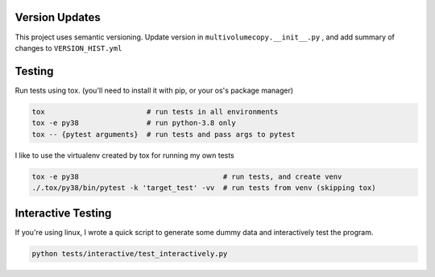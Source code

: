 Version Updates
---------------

This project uses semantic versioning.
Update version in ``multivolumecopy.__init__.py`` ,
and add summary of changes to ``VERSION_HIST.yml``


Testing
-------

Run tests using tox. (you'll need to install it with pip, or your os's package manager)

.. code-block:: bash

    tox                        # run tests in all environments
    tox -e py38                # run python-3.8 only
    tox -- {pytest arguments}  # run tests and pass args to pytest

I like to use the virtualenv created by tox for running my own tests

.. code-block:: bash

    tox -e py38                                  # run tests, and create venv
    ./.tox/py38/bin/pytest -k 'target_test' -vv  # run tests from venv (skipping tox)


Interactive Testing
-------------------

If you're using linux, I wrote a quick script to generate some dummy data
and interactively test the program.

.. code-block:: bash

    python tests/interactive/test_interactively.py


